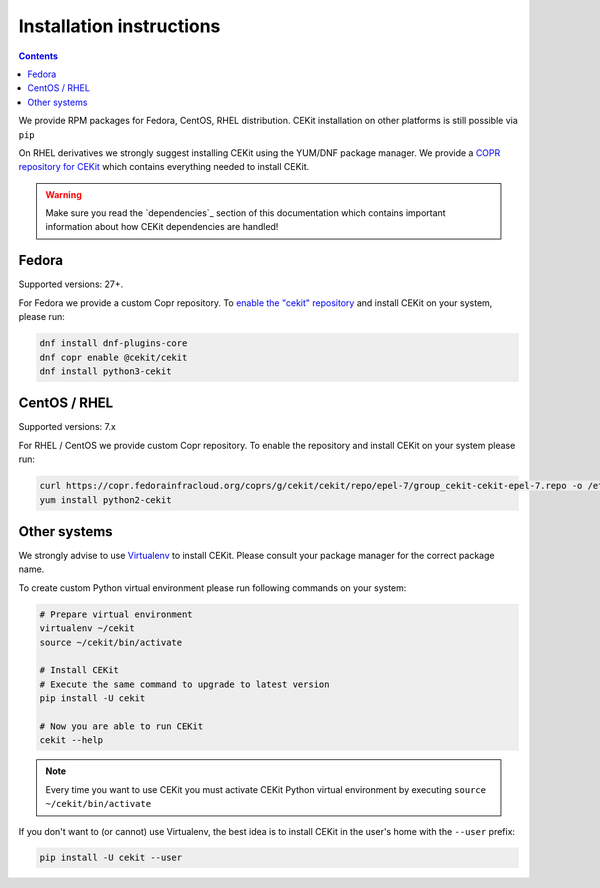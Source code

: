 Installation instructions
=========================

.. contents::

We provide RPM packages for Fedora, CentOS, RHEL distribution.
CEKit installation on other platforms is still possible via ``pip``

On RHEL derivatives we strongly suggest installing CEKit using the YUM/DNF package
manager. We provide a `COPR repository for CEKit <https://copr.fedorainfracloud.org/coprs/g/cekit/cekit/>`_
which contains everything needed to install CEKit.

.. warning::

   Make sure you read the `dependencies`_ section of this documentation which contains important
   information about how CEKit dependencies are handled!

Fedora
-------------------

Supported versions: 27+.

For Fedora we provide a custom Copr repository.  To `enable the "cekit" repository <https://docs.pagure.org/copr.copr/how_to_enable_repo.html>`_ and install CEKit on your system, please run:

.. code-block:: bash

    dnf install dnf-plugins-core
    dnf copr enable @cekit/cekit
    dnf install python3-cekit

CentOS / RHEL
-------------------

Supported versions: 7.x

For RHEL / CentOS we provide custom Copr repository. To enable the repository and install
CEKit on your system please run:

.. code-block:: bash

    curl https://copr.fedorainfracloud.org/coprs/g/cekit/cekit/repo/epel-7/group_cekit-cekit-epel-7.repo -o /etc/yum.repos.d/cekit-epel-7.repo
    yum install python2-cekit

Other systems
-------------------

We strongly advise to use `Virtualenv <https://virtualenv.pypa.io/en/stable/>`_ to install CEKit. Please consult your package manager for the correct package name.

To create custom Python virtual environment please run following commands on your system:

.. code-block:: bash

    # Prepare virtual environment
    virtualenv ~/cekit
    source ~/cekit/bin/activate

    # Install CEKit
    # Execute the same command to upgrade to latest version
    pip install -U cekit

    # Now you are able to run CEKit
    cekit --help

.. note::

   Every time you want to use CEKit you must activate CEKit Python virtual environment by executing ``source ~/cekit/bin/activate``

If you don't want to (or cannot) use Virtualenv, the best idea is to install CEKit in the user's home with the
``--user`` prefix:

.. code-block:: bash

    pip install -U cekit --user

.. .. include:: dependencies.rst

.. .. include:: upgrade.rst

.. .. toctree::
..     :titlesonly:
    
..     dependencies
..     upgrade
